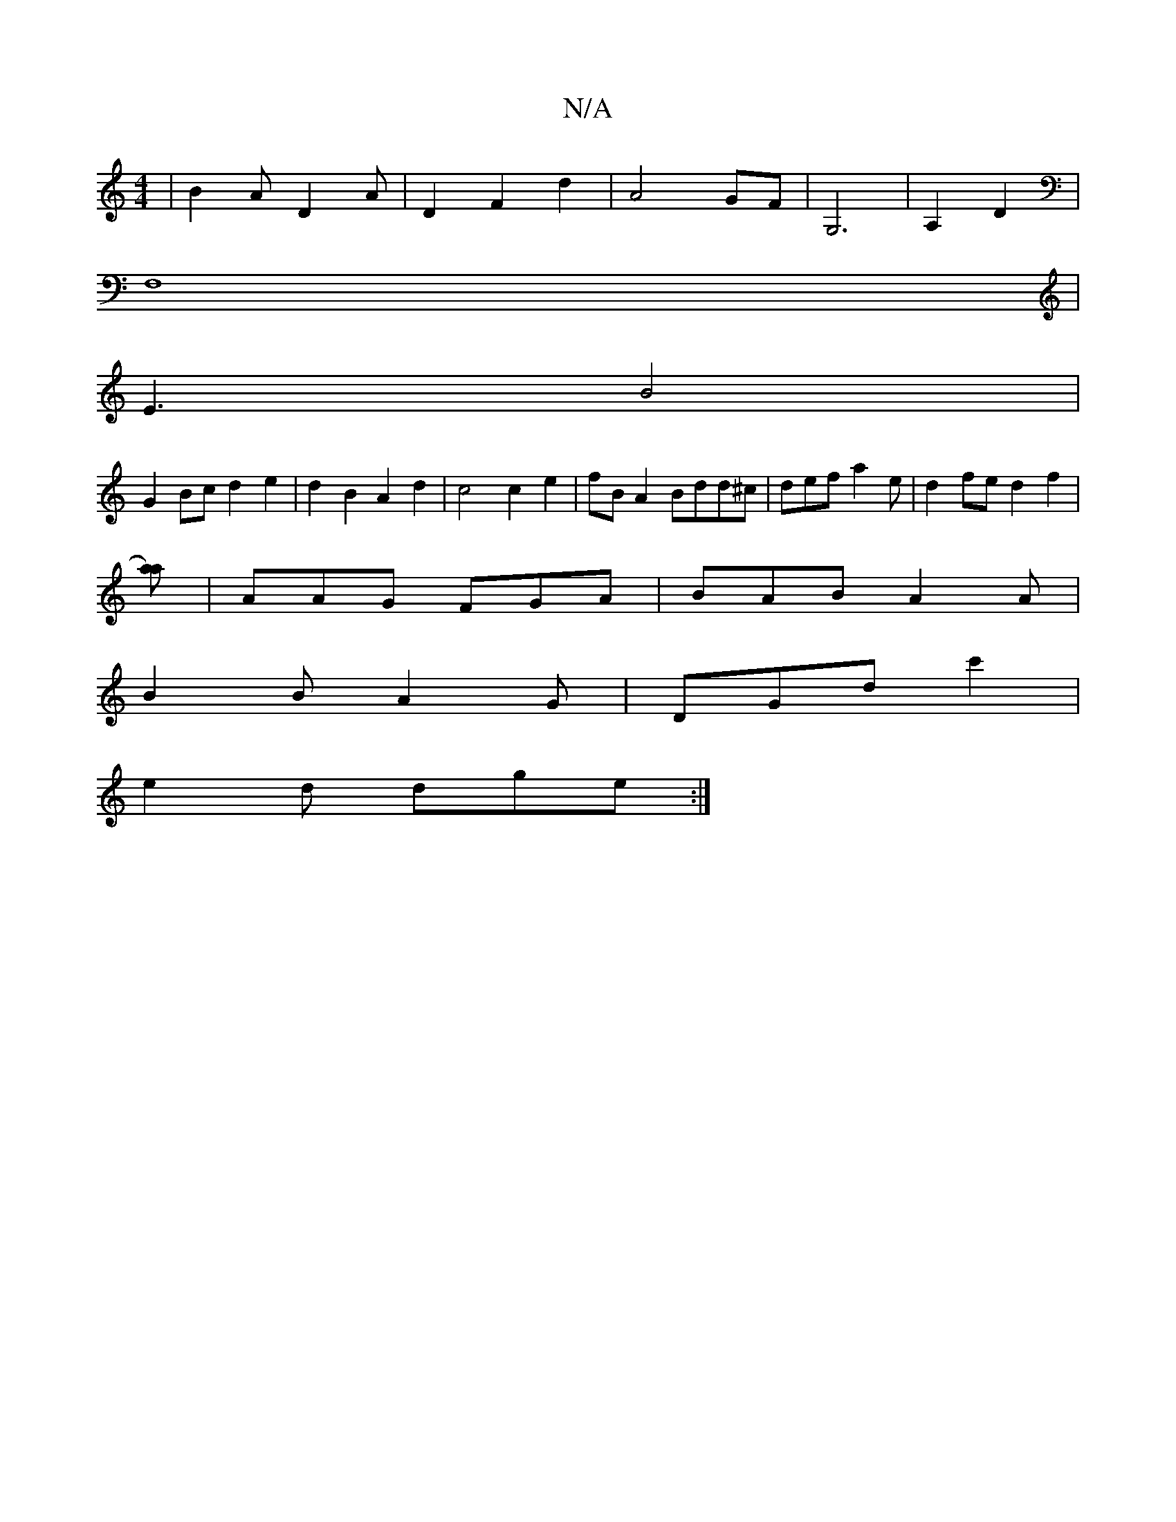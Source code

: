 X:1
T:N/A
M:4/4
R:N/A
K:Cmajor
 | B2A D2 A | D2 F2 d2 | A4 GF | G,6 | A,2 D2 |
F,8 |
E3- B4 |
G2 Bc d2 e2 | d2 B2 A2 d2 | c4 c2 e2 | fB A2 Bdd^c | def a2 e|d2fe d2f2|
[a a2)z2|
|AAG FGA | BAB A2 A |
B2 B A2G | DGd c'2 |
e2d dge :|

